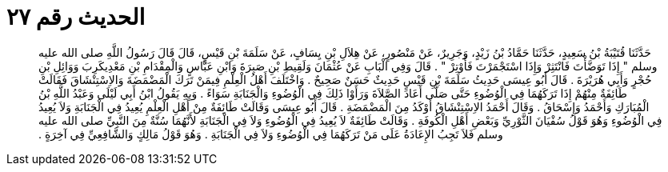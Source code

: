
= الحديث رقم ٢٧

[quote.hadith]
حَدَّثَنَا قُتَيْبَةُ بْنُ سَعِيدٍ، حَدَّثَنَا حَمَّادُ بْنُ زَيْدٍ، وَجَرِيرٌ، عَنْ مَنْصُورٍ، عَنْ هِلاَلِ بْنِ يِسَافٍ، عَنْ سَلَمَةَ بْنِ قَيْسٍ، قَالَ قَالَ رَسُولُ اللَّهِ صلى الله عليه وسلم ‏"‏ إِذَا تَوَضَّأْتَ فَانْتَثِرْ وَإِذَا اسْتَجْمَرْتَ فَأَوْتِرْ ‏"‏ ‏.‏ قَالَ وَفِي الْبَابِ عَنْ عُثْمَانَ وَلَقِيطِ بْنِ صَبِرَةَ وَابْنِ عَبَّاسٍ وَالْمِقْدَامِ بْنِ مَعْدِيكَرِبَ وَوَائِلِ بْنِ حُجْرٍ وَأَبِي هُرَيْرَةَ ‏.‏ قَالَ أَبُو عِيسَى حَدِيثُ سَلَمَةَ بْنِ قَيْسٍ حَدِيثٌ حَسَنٌ صَحِيحٌ ‏.‏ وَاخْتَلَفَ أَهْلُ الْعِلْمِ فِيمَنْ تَرَكَ الْمَضْمَضَةَ وَالاِسْتِنْشَاقَ فَقَالَتْ طَائِفَةٌ مِنْهُمْ إِذَا تَرَكَهُمَا فِي الْوُضُوءِ حَتَّى صَلَّى أَعَادَ الصَّلاَةَ وَرَأَوْا ذَلِكَ فِي الْوُضُوءِ وَالْجَنَابَةِ سَوَاءً ‏.‏ وَبِهِ يَقُولُ ابْنُ أَبِي لَيْلَى وَعَبْدُ اللَّهِ بْنُ الْمُبَارَكِ وَأَحْمَدُ وَإِسْحَاقُ ‏.‏ وَقَالَ أَحْمَدُ الاِسْتِنْشَاقُ أَوْكَدُ مِنَ الْمَضْمَضَةِ ‏.‏ قَالَ أَبُو عِيسَى وَقَالَتْ طَائِفَةٌ مِنْ أَهْلِ الْعِلْمِ يُعِيدُ فِي الْجَنَابَةِ وَلاَ يُعِيدُ فِي الْوُضُوءِ وَهُوَ قَوْلُ سُفْيَانَ الثَّوْرِيِّ وَبَعْضِ أَهْلِ الْكُوفَةِ ‏.‏ وَقَالَتْ طَائِفَةٌ لاَ يُعِيدُ فِي الْوُضُوءِ وَلاَ فِي الْجَنَابَةِ لأَنَّهُمَا سُنَّةٌ مِنَ النَّبِيِّ صلى الله عليه وسلم فَلاَ تَجِبُ الإِعَادَةُ عَلَى مَنْ تَرَكَهُمَا فِي الْوُضُوءِ وَلاَ فِي الْجَنَابَةِ ‏.‏ وَهُوَ قَوْلُ مَالِكٍ وَالشَّافِعِيِّ فِي آخِرَةٍ ‏.‏